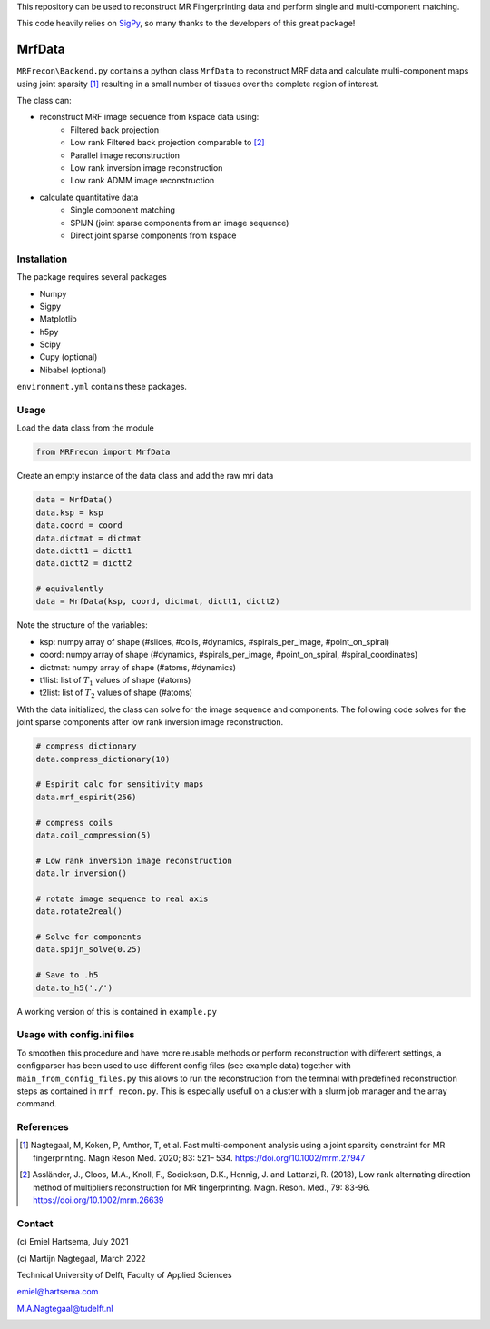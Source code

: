This repository can be used to reconstruct MR Fingerprinting data and perform single and multi-component matching.

This code heavily relies on `SigPy <https://sigpy.readthedocs.io/en/latest/>`_, so many thanks to the developers of this great package!  

============
MrfData
============
``MRFrecon\Backend.py`` contains a python class ``MrfData`` to reconstruct MRF data and calculate multi-component maps using joint sparsity [1]_ resulting in a small number of tissues over the complete region of interest.

The class can:

* reconstruct MRF image sequence from kspace data using:
    * Filtered back projection
    * Low rank Filtered back projection comparable to [2]_
    * Parallel image reconstruction
    * Low rank inversion image reconstruction
    * Low rank ADMM image reconstruction

* calculate quantitative data
    * Single component matching
    * SPIJN (joint sparse components from an image sequence)
    * Direct joint sparse components from kspace

------------
Installation
------------
The package requires several packages

* Numpy
* Sigpy
* Matplotlib
* h5py
* Scipy
* Cupy (optional)
* Nibabel (optional)

``environment.yml`` contains these packages.


-----
Usage
-----
Load the data class from the module

.. code-block:: Python

    from MRFrecon import MrfData

Create an empty instance of the data class and add the raw mri data

.. code-block:: Python

    data = MrfData()
    data.ksp = ksp
    data.coord = coord
    data.dictmat = dictmat
    data.dictt1 = dictt1
    data.dictt2 = dictt2

    # equivalently
    data = MrfData(ksp, coord, dictmat, dictt1, dictt2)

Note the structure of the variables:

* ksp: numpy array of shape (#slices, #coils, #dynamics, #spirals_per_image, #point_on_spiral)
* coord: numpy array of shape (#dynamics, #spirals_per_image, #point_on_spiral, #spiral_coordinates)
* dictmat: numpy array of shape (#atoms, #dynamics)
* t1list: list of :math:`T_1` values of shape (#atoms)
* t2list: list of :math:`T_2` values of shape (#atoms)

With the data initialized, the class can solve for the image sequence and components.
The following code solves for the joint sparse components after low rank inversion image reconstruction.

.. code-block:: Python

    # compress dictionary
    data.compress_dictionary(10)

    # Espirit calc for sensitivity maps
    data.mrf_espirit(256)

    # compress coils
    data.coil_compression(5)

    # Low rank inversion image reconstruction
    data.lr_inversion()

    # rotate image sequence to real axis
    data.rotate2real()

    # Solve for components
    data.spijn_solve(0.25)

    # Save to .h5
    data.to_h5('./')


A working version of this is contained in ``example.py``


-----
Usage with config.ini files
-----
To smoothen this procedure and have more reusable methods or perform reconstruction with different settings,
a configparser has been used to use different config files (see example data) together with ``main_from_config_files.py`` this
allows to run the reconstruction from the terminal with predefined reconstruction steps as contained in ``mrf_recon.py``.
This is especially usefull on a cluster with a slurm job manager and the array command.

-------
References
-------
.. [1] Nagtegaal, M, Koken, P, Amthor, T, et al. Fast multi-component analysis using a joint sparsity constraint for MR fingerprinting. Magn Reson Med. 2020; 83: 521– 534. https://doi.org/10.1002/mrm.27947 
.. [2] Assländer, J., Cloos, M.A., Knoll, F., Sodickson, D.K., Hennig, J. and Lattanzi, R. (2018), Low rank alternating direction method of multipliers reconstruction for MR fingerprinting. Magn. Reson. Med., 79: 83-96. https://doi.org/10.1002/mrm.26639

-------
Contact
-------
\(c\) Emiel Hartsema, July 2021

\(c\) Martijn Nagtegaal, March 2022

Technical University of Delft, Faculty of Applied Sciences

emiel@hartsema.com

M.A.Nagtegaal@tudelft.nl

.. image:: https://camo.githubusercontent.com/4fde808ab45b0f7ec5763d9daf2e96192c9ca859792fd4531f86ace05da08230/68747470733a2f2f6431726b616237746c71793566312e636c6f756466726f6e742e6e65742f5f70726f6365737365645f2f362f312f63736d5f496d506879732d6c6f676f5f6d657425323074656b73745f643037366135636437362e706e67
    :alt: Imphys

\

.. image:: https://seeklogo.com/images/T/TU_Delft-logo-D6086E1A70-seeklogo.com.png
    :alt: TUDelft
